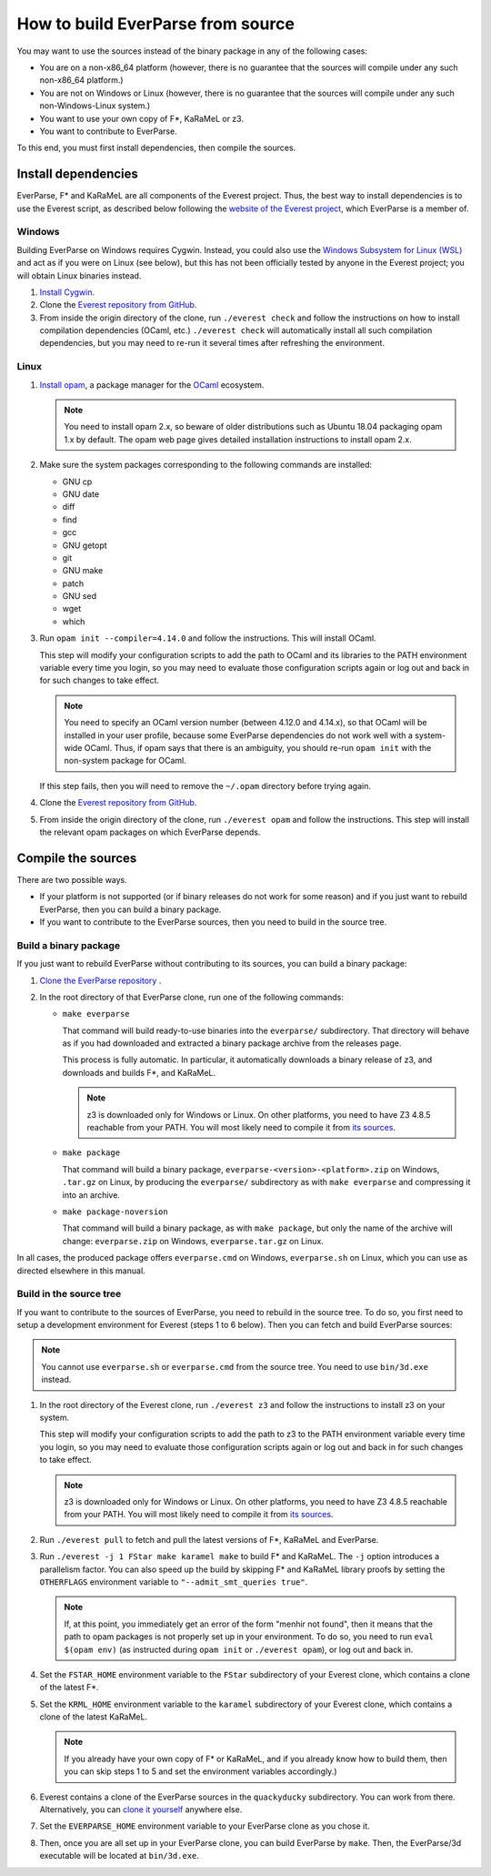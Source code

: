 .. _build:

How to build EverParse from source
==================================

You may want to use the sources instead of the binary package in any
of the following cases:

* You are on a non-x86_64 platform (however, there is no guarantee that
  the sources will compile under any such non-x86_64 platform.)

* You are not on Windows or Linux (however, there is no guarantee that
  the sources will compile under any such non-Windows-Linux system.)

* You want to use your own copy of F\*, KaRaMeL or z3.

* You want to contribute to EverParse.

To this end, you must first install dependencies, then compile the
sources.

Install dependencies
--------------------

EverParse, F\* and KaRaMeL are all components of the Everest
project. Thus, the best way to install dependencies is to use the
Everest script, as described below following the `website of the
Everest project <https://project-everest.github.io/>`_, which
EverParse is a member of.

Windows
^^^^^^^

Building EverParse on Windows requires Cygwin. Instead, you could also
use the `Windows Subsystem for Linux (WSL)
<https://docs.microsoft.com/en-us/windows/wsl/install-win10>`_ and act
as if you were on Linux (see below), but this has not been officially
tested by anyone in the Everest project; you will obtain Linux
binaries instead.


1. `Install Cygwin <https://www.cygwin.com/>`_.

2. Clone the `Everest repository from GitHub
   <https://github.com/project-everest/everest>`_.

3. From inside the origin directory of the clone, run ``./everest
   check`` and follow the instructions on how to install compilation
   dependencies (OCaml, etc.) ``./everest check`` will automatically
   install all such compilation dependencies, but you may need to
   re-run it several times after refreshing the environment.

Linux
^^^^^

1. `Install opam <https://opam.ocaml.org/doc/Install.html>`_, a
   package manager for the `OCaml
   <https://ocaml.org/doc/Install.html>`_ ecosystem.

   .. note::

      You need to install opam 2.x, so beware of older distributions
      such as Ubuntu 18.04 packaging opam 1.x by default. The opam web
      page gives detailed installation instructions to install opam
      2.x.

2. Make sure the system packages corresponding to the following
   commands are installed:

   * GNU cp
   * GNU date
   * diff
   * find
   * gcc
   * GNU getopt
   * git
   * GNU make
   * patch
   * GNU sed
   * wget
   * which

3. Run ``opam init --compiler=4.14.0`` and follow the instructions. This will install OCaml.

   This step will modify your configuration scripts to add the path to
   OCaml and its libraries to the PATH environment variable every time
   you login, so you may need to evaluate those configuration scripts
   again or log out and back in for such changes to take effect.

   .. note::

      You need to specify an OCaml version number (between 4.12.0 and
      4.14.x), so that OCaml will be installed in your user profile,
      because some EverParse dependencies do not work well with a
      system-wide OCaml. Thus, if opam says that there is an
      ambiguity, you should re-run ``opam init`` with the non-system
      package for OCaml.

   If this step fails, then you will need to remove the ``~/.opam``
   directory before trying again.

4. Clone the `Everest repository from GitHub
   <https://github.com/project-everest/everest>`_.

5. From inside the origin directory of the clone, run ``./everest
   opam`` and follow the instructions. This step will install the
   relevant opam packages on which EverParse depends.



Compile the sources
-------------------

There are two possible ways.

* If your platform is not supported (or if binary releases do not work
  for some reason) and if you just want to rebuild EverParse, then you
  can build a binary package.

* If you want to contribute to the EverParse sources, then you need to
  build in the source tree.

Build a binary package
^^^^^^^^^^^^^^^^^^^^^^

If you just want to rebuild EverParse without contributing to its
sources, you can build a binary package:

1. `Clone the EverParse repository <https://github.com/project-everest/everparse>`_ .

2. In the root directory of that EverParse clone, run one of the following commands:

   * ``make everparse``

     That command will build ready-to-use binaries into the
     ``everparse/`` subdirectory. That directory will behave as if you
     had downloaded and extracted a binary package archive from the
     releases page.

     This process is fully automatic. In particular, it automatically
     downloads a binary release of z3, and downloads and builds F\*,
     and KaRaMeL.

     .. note::

        z3 is downloaded only for Windows or Linux. On other platforms, you need to have Z3 4.8.5
        reachable from your PATH. You will most likely need to compile it from `its sources <https://github.com/z3prover/z3/tree/Z3-4.8.5>`_.


   * ``make package``

     That command will build a binary package,
     ``everparse-<version>-<platform>.zip`` on Windows, ``.tar.gz`` on
     Linux, by producing the ``everparse/`` subdirectory as with
     ``make everparse`` and compressing it into an archive.


   * ``make package-noversion``

     That command will build a binary package, as with ``make
     package``, but only the name of the archive will change:
     ``everparse.zip`` on Windows, ``everparse.tar.gz`` on Linux.

In all cases, the produced package offers ``everparse.cmd`` on
Windows, ``everparse.sh`` on Linux, which you can use as directed
elsewhere in this manual.

Build in the source tree
^^^^^^^^^^^^^^^^^^^^^^^^

If you want to contribute to the sources of EverParse, you need to
rebuild in the source tree. To do so, you first need to setup a
development environment for Everest (steps 1 to 6 below). Then you can
fetch and build EverParse sources:

.. note::

   You cannot use ``everparse.sh`` or ``everparse.cmd`` from the
   source tree. You need to use ``bin/3d.exe`` instead.


1. In the root directory of the Everest clone, run ``./everest z3``
   and follow the instructions to install z3 on your system.

   This step will modify your configuration scripts to add the path to
   z3 to the PATH environment variable every time you login, so you
   may need to evaluate those configuration scripts again or log out
   and back in for such changes to take effect.

   .. note::

      z3 is downloaded only for Windows or Linux. On other platforms, you need to have Z3 4.8.5
      reachable from your PATH. You will most likely need to compile it from `its sources <https://github.com/z3prover/z3/tree/Z3-4.8.5>`_.


2. Run ``./everest pull`` to fetch and pull the latest versions of F\*,
   KaRaMeL and EverParse.

3. Run ``./everest -j 1 FStar make karamel make`` to
   build F\* and KaRaMeL. The ``-j`` option introduces a
   parallelism factor. You can also speed up the build by skipping
   F\* and KaRaMeL library proofs by setting the
   ``OTHERFLAGS`` environment variable to ``"--admit_smt_queries
   true"``.

   .. note::

      If, at this point, you immediately get an error of the form
      "menhir not found", then it means that the path to opam packages
      is not properly set up in your environment. To do so, you need
      to run ``eval $(opam env)`` (as instructed during ``opam init``
      or ``./everest opam``), or log out and back in.

4. Set the ``FSTAR_HOME`` environment variable to the ``FStar``
   subdirectory of your Everest clone, which contains a clone of the
   latest F\*.

5. Set the ``KRML_HOME`` environment variable to the ``karamel``
   subdirectory of your Everest clone, which contains a clone of the
   latest KaRaMeL.

   .. note::
      
      If you already have your own copy of F\* or KaRaMeL, and if you
      already know how to build them, then you can skip steps 1 to 5
      and set the environment variables accordingly.)

6. Everest contains a clone of the EverParse sources in the
   ``quackyducky`` subdirectory. You can work from
   there. Alternatively, you can `clone it yourself
   <https://github.com/project-everest/everparse>`_
   anywhere else.

7. Set the ``EVERPARSE_HOME`` environment variable to your EverParse clone
   as you chose it.

8. Then, once you are all set up in your EverParse clone, you can
   build EverParse by ``make``. Then, the EverParse/3d executable will
   be located at ``bin/3d.exe``.


